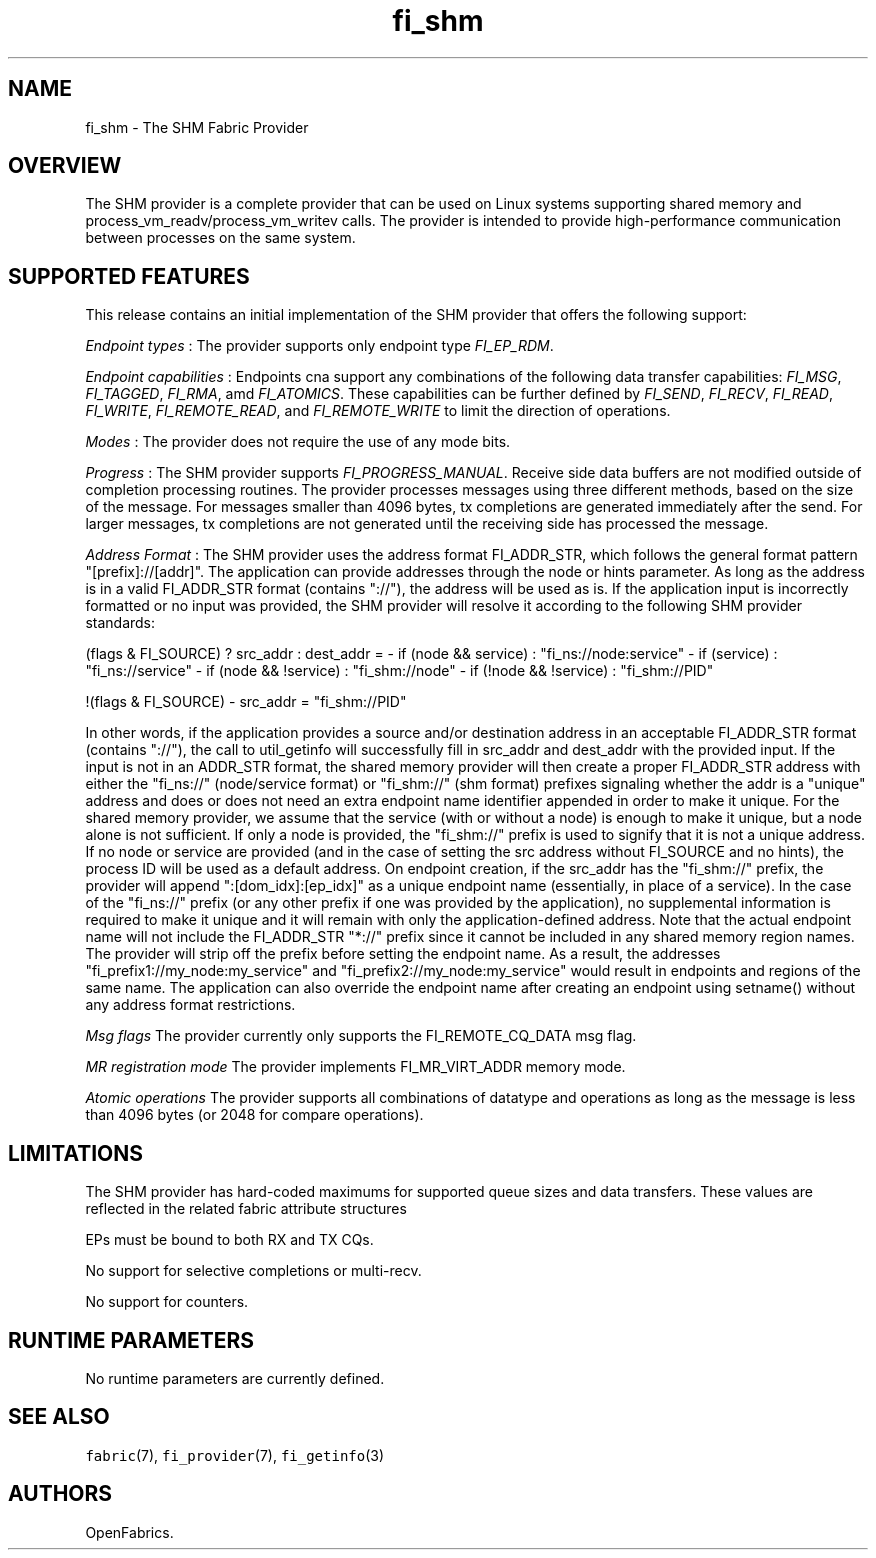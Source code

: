 .TH "fi_shm" "7" "2018\-02\-13" "Libfabric Programmer\[aq]s Manual" "Libfabric v1.6.1"
.SH NAME
.PP
fi_shm \- The SHM Fabric Provider
.SH OVERVIEW
.PP
The SHM provider is a complete provider that can be used on Linux
systems supporting shared memory and process_vm_readv/process_vm_writev
calls.
The provider is intended to provide high\-performance communication
between processes on the same system.
.SH SUPPORTED FEATURES
.PP
This release contains an initial implementation of the SHM provider that
offers the following support:
.PP
\f[I]Endpoint types\f[] : The provider supports only endpoint type
\f[I]FI_EP_RDM\f[].
.PP
\f[I]Endpoint capabilities\f[] : Endpoints cna support any combinations
of the following data transfer capabilities: \f[I]FI_MSG\f[],
\f[I]FI_TAGGED\f[], \f[I]FI_RMA\f[], amd \f[I]FI_ATOMICS\f[].
These capabilities can be further defined by \f[I]FI_SEND\f[],
\f[I]FI_RECV\f[], \f[I]FI_READ\f[], \f[I]FI_WRITE\f[],
\f[I]FI_REMOTE_READ\f[], and \f[I]FI_REMOTE_WRITE\f[] to limit the
direction of operations.
.PP
\f[I]Modes\f[] : The provider does not require the use of any mode bits.
.PP
\f[I]Progress\f[] : The SHM provider supports
\f[I]FI_PROGRESS_MANUAL\f[].
Receive side data buffers are not modified outside of completion
processing routines.
The provider processes messages using three different methods, based on
the size of the message.
For messages smaller than 4096 bytes, tx completions are generated
immediately after the send.
For larger messages, tx completions are not generated until the
receiving side has processed the message.
.PP
\f[I]Address Format\f[] : The SHM provider uses the address format
FI_ADDR_STR, which follows the general format pattern
"[prefix]://[addr]".
The application can provide addresses through the node or hints
parameter.
As long as the address is in a valid FI_ADDR_STR format (contains
"://"), the address will be used as is.
If the application input is incorrectly formatted or no input was
provided, the SHM provider will resolve it according to the following
SHM provider standards:
.PP
(flags & FI_SOURCE) ?
src_addr : dest_addr = \- if (node && service) : "fi_ns://node:service"
\- if (service) : "fi_ns://service" \- if (node && !service) :
"fi_shm://node" \- if (!node && !service) : "fi_shm://PID"
.PP
!(flags & FI_SOURCE) \- src_addr = "fi_shm://PID"
.PP
In other words, if the application provides a source and/or destination
address in an acceptable FI_ADDR_STR format (contains "://"), the call
to util_getinfo will successfully fill in src_addr and dest_addr with
the provided input.
If the input is not in an ADDR_STR format, the shared memory provider
will then create a proper FI_ADDR_STR address with either the "fi_ns://"
(node/service format) or "fi_shm://" (shm format) prefixes signaling
whether the addr is a "unique" address and does or does not need an
extra endpoint name identifier appended in order to make it unique.
For the shared memory provider, we assume that the service (with or
without a node) is enough to make it unique, but a node alone is not
sufficient.
If only a node is provided, the "fi_shm://" prefix is used to signify
that it is not a unique address.
If no node or service are provided (and in the case of setting the src
address without FI_SOURCE and no hints), the process ID will be used as
a default address.
On endpoint creation, if the src_addr has the "fi_shm://" prefix, the
provider will append ":[dom_idx]:[ep_idx]" as a unique endpoint name
(essentially, in place of a service).
In the case of the "fi_ns://" prefix (or any other prefix if one was
provided by the application), no supplemental information is required to
make it unique and it will remain with only the application\-defined
address.
Note that the actual endpoint name will not include the FI_ADDR_STR
"*://" prefix since it cannot be included in any shared memory region
names.
The provider will strip off the prefix before setting the endpoint name.
As a result, the addresses "fi_prefix1://my_node:my_service" and
"fi_prefix2://my_node:my_service" would result in endpoints and regions
of the same name.
The application can also override the endpoint name after creating an
endpoint using setname() without any address format restrictions.
.PP
\f[I]Msg flags\f[] The provider currently only supports the
FI_REMOTE_CQ_DATA msg flag.
.PP
\f[I]MR registration mode\f[] The provider implements FI_MR_VIRT_ADDR
memory mode.
.PP
\f[I]Atomic operations\f[] The provider supports all combinations of
datatype and operations as long as the message is less than 4096 bytes
(or 2048 for compare operations).
.SH LIMITATIONS
.PP
The SHM provider has hard\-coded maximums for supported queue sizes and
data transfers.
These values are reflected in the related fabric attribute structures
.PP
EPs must be bound to both RX and TX CQs.
.PP
No support for selective completions or multi\-recv.
.PP
No support for counters.
.SH RUNTIME PARAMETERS
.PP
No runtime parameters are currently defined.
.SH SEE ALSO
.PP
\f[C]fabric\f[](7), \f[C]fi_provider\f[](7), \f[C]fi_getinfo\f[](3)
.SH AUTHORS
OpenFabrics.
